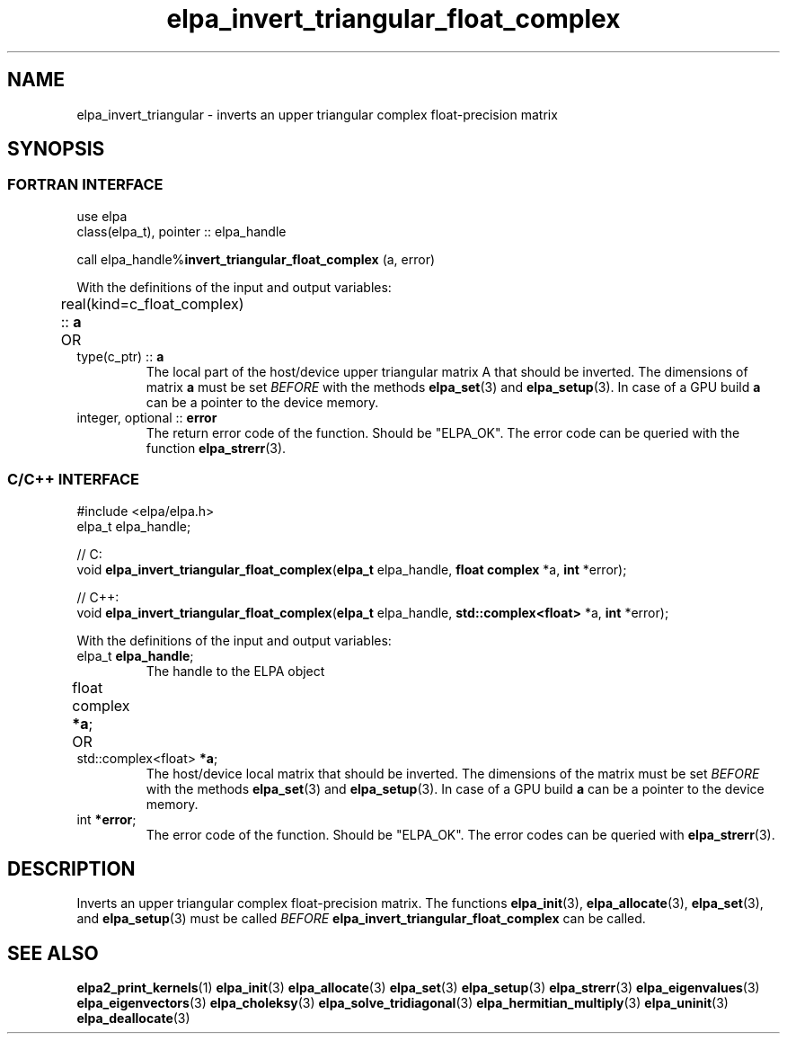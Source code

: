 .TH "elpa_invert_triangular_float_complex" 3 "Thu Nov 28 2024" "ELPA" \" -*- nroff -*-
.ad l
.nh
.ss 12 0
.SH NAME
elpa_invert_triangular \- inverts an upper triangular complex float-precision matrix
.br

.SH SYNOPSIS
.br
.SS FORTRAN INTERFACE
use elpa
.br
class(elpa_t), pointer :: elpa_handle
.br

call elpa_handle%\fBinvert_triangular_float_complex\fP (a, error)
.sp
With the definitions of the input and output variables:
.TP
real(kind=c_float_complex) ::\fB a\fP \t OR \t type(c_ptr) ::\fB a\fP
The local part of the host/device upper triangular matrix A that should be inverted.
The dimensions of matrix\fB a\fP must be set\fI BEFORE\fP with the methods\fB elpa_set\fP(3) and\fB elpa_setup\fP(3).
In case of a GPU build\fB a\fP can be a pointer to the device memory.
.TP
integer, optional ::\fB error\fP
The return error code of the function. Should be "ELPA_OK". The error code can be queried with the function\fB elpa_strerr\fP(3).

.br
.SS C/C++ INTERFACE
#include <elpa/elpa.h>
.br
elpa_t elpa_handle;

.br
// C:
.br
void\fB elpa_invert_triangular_float_complex\fP(\fBelpa_t\fP elpa_handle,\fB float complex\fP *a,\fB int\fP *error);
.sp
// C++:
.br
void\fB elpa_invert_triangular_float_complex\fP(\fBelpa_t\fP elpa_handle,\fB std::complex<float>\fP *a,\fB int\fP *error);
.sp
With the definitions of the input and output variables:

.TP
elpa_t \fB elpa_handle\fP;
The handle to the ELPA object
.TP
float complex \fB *a\fP; \t OR \t std::complex<float> \fB *a\fP;
The host/device local matrix that should be inverted.
The dimensions of the matrix must be set\fI BEFORE\fP with the methods\fB elpa_set\fP(3) and\fB elpa_setup\fP(3).
In case of a GPU build\fB a\fP can be a pointer to the device memory.
.TP
int \fB *error\fP;
The error code of the function. Should be "ELPA_OK". The error codes can be queried with\fB elpa_strerr\fP(3).

.SH DESCRIPTION
Inverts an upper triangular complex float-precision matrix.
The functions\fB elpa_init\fP(3),\fB elpa_allocate\fP(3),\fB elpa_set\fP(3),
and\fB elpa_setup\fP(3) must be called\fI BEFORE\fP\fB elpa_invert_triangular_float_complex\fP can be called.

.SH SEE ALSO
\fBelpa2_print_kernels\fP(1)\fB elpa_init\fP(3)\fB elpa_allocate\fP(3)\fB elpa_set\fP(3)\fB elpa_setup\fP(3)\fB elpa_strerr\fP(3)\fB elpa_eigenvalues\fP(3)\fB elpa_eigenvectors\fP(3)\fB elpa_choleksy\fP(3)\fB elpa_solve_tridiagonal\fP(3)\fB elpa_hermitian_multiply\fP(3)\fB elpa_uninit\fP(3)\fB elpa_deallocate\fP(3)
